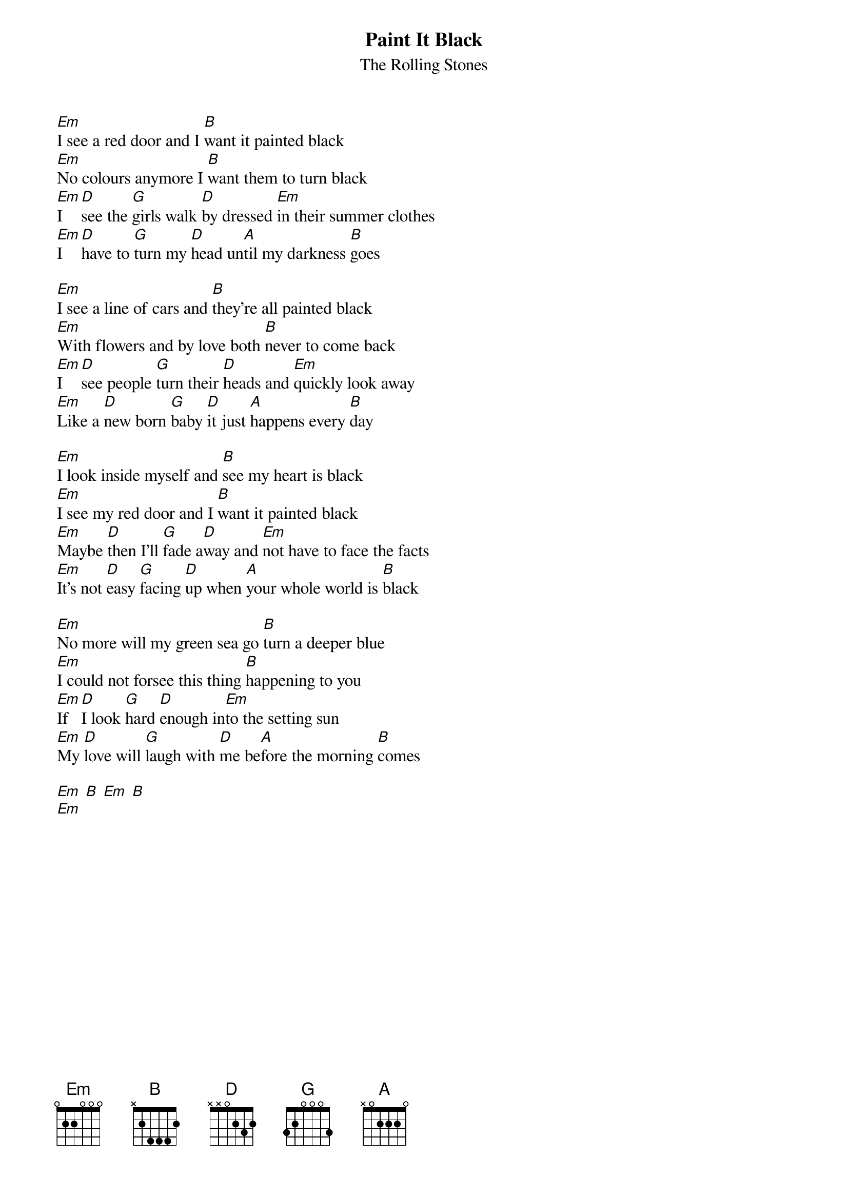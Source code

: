 {t:Paint It Black}
{st:The Rolling Stones}

[Em]I see a red door and I [B]want it painted black
[Em]No colours anymore I [B]want them to turn black
[Em]I [D]see the [G]girls walk [D]by dressed [Em]in their summer clothes
[Em]I [D]have to [G]turn my [D]head un[A]til my darkness [B]goes

[Em]I see a line of cars and [B]they're all painted black
[Em]With flowers and by love both [B]never to come back
[Em]I [D]see people [G]turn their [D]heads and [Em]quickly look away
[Em]Like a [D]new born [G]baby [D]it just [A]happens every [B]day

[Em]I look inside myself and [B]see my heart is black
[Em]I see my red door and I [B]want it painted black
[Em]Maybe [D]then I'll [G]fade a[D]way and [Em]not have to face the facts
[Em]It's not [D]easy [G]facing [D]up when [A]your whole world is [B]black

[Em]No more will my green sea go [B]turn a deeper blue
[Em]I could not forsee this thing [B]happening to you
[Em]If [D]I look [G]hard [D]enough in[Em]to the setting sun
[Em]My [D]love will [G]laugh with [D]me be[A]fore the morning [B]comes

[Em] [B] [Em] [B]
[Em]

